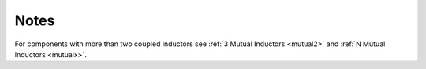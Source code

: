 Notes
"""""

For components with more than two coupled inductors see :ref:`3 Mutual Inductors <mutual2>` and :ref:`N Mutual Inductors <mutualx>`.
